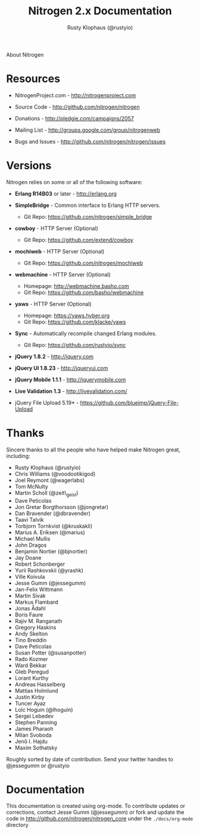 # vim: sw=2 ts=2 et ft=org
#+STYLE: <LINK href="stylesheet.css" rel="stylesheet" type="text/css">
#+TITLE: Nitrogen 2.x Documentation
#+AUTHOR: Rusty Klophaus (@rustyio)
#+EMAIL: 

#+TEXT: [[file:./index.org][Getting Started]] | [[file:./api.org][API]] | [[file:./elements.org][Elements]] | [[file:./actions.org][Actions]] | [[file:./validators.org][Validators]] | [[file:./handlers.org][Handlers]] | [[file:./config.org][Configuration Options]] | *About*
#+HTML: <div class=headline>About Nitrogen</div>

* Resources

  + NitrogenProject.com - http://nitrogenproject.com

  + Source Code - http://github.com/nitrogen/nitrogen

  + Donations - http://pledgie.com/campaigns/2057

  + Mailing List - http://groups.google.com/group/nitrogenweb
  
  + Bugs and Issues - http://github.com/nitrogen/nitrogen/issues

* Versions

  Nitrogen relies on some or all of the following software:

  + *Erlang R14B03* or later - http://erlang.org

  + *SimpleBridge* - Common interface to Erlang HTTP servers.
    - Git Repo: https://github.com/nitrogen/simple_bridge

  + *cowboy* - HTTP Server (Optional)
    - Git Repo: https://github.com/extend/cowboy

  + *mochiweb* - HTTP Server (Optional)
    - Git Repo: https://github.com/nitrogen/mochiweb

  + *webmachine* - HTTP Server (Optional)
    - Homepage: http://webmachine.basho.com 
    - Git Repo: https://github.com/basho/webmachine

  + *yaws* - HTTP Server (Optional)
    - Homepage: https://yaws.hyber.org
    - Git Repo: https://github.com/klacke/yaws 

  + *Sync* - Automatically recompile changed Erlang modules.
    - Git Repo: https://github.com/rustyio/sync

  + *jQuery 1.8.2* - http://jquery.com

  + *jQuery UI 1.8.23* - http://jqueryui.com

  + *jQuery Mobile 1.1.1* - http://jquerymobile.com

  + *Live Validation 1.3* - http://livevalidation.com/

  + jQuery File Upload 5.19* - https://github.com/blueimp/jQuery-File-Upload

* Thanks

  Sincere thanks to all the people who have helped make Nitrogen great, including:
   
  + Rusty Klophaus (@rustyio)
  + Chris Williams (@voodootikigod)
  + Joel Reymont (@wagerlabs)
  + Tom McNulty
  + Martin Scholl (@zeit\_geist)
  + Dave Peticolas
  + Jon Gretar Borgthorsson (@jongretar)
  + Dan Bravender (@dbravender)
  + Taavi Talvik
  + Torbjorn Tornkvist (@kruskakli)
  + Marius A. Eriksen (@marius)
  + Michael Mullis
  + John Dragos
  + Benjamin Nortier (@bjnortier)
  + Jay Doane
  + Robert Schonberger
  + Yurii Rashkovskii (@yrashk)
  + Ville Koivula
  + Jesse Gumm (@jessegumm)
  + Jan-Felix Wittmann
  + Martin Sivak
  + Markus Flambard
  + Jonas Ådahl
  + Boris Faure
  + Rajiv M. Ranganath
  + Gregory Haskins
  + Andy Skelton
  + Tino Breddin
  + Dave Peticolas
  + Susan Potter (@susanpotter)
  + Rado Kozmer
  + Ward Bekkar
  + Gleb Peregud
  + Lorant Kurthy
  + Andreas Hasselberg
  + Mattias Holmlund
  + Justin Kirby
  + Tuncer Ayaz
  + Loïc Hoguin (@lhoguin)
  + Sergei Lebedev
  + Stephen Panning
  + James Pharaoh
  + Milan Svoboda
  + Jenő I. Hajdu
  + Maxim Sothatsky
   
  Roughly sorted by date of contribution. Send your twitter handles to @jessegumm or @rustyio

* Documentation

  This documentation is created using org-mode. To contribute updates
  or corrections, contact Jesse Gumm (@jessegumm) or fork and
  update the code in http://github.com/nitrogen/nitrogen_core under the
  =./docs/org-mode= directory
